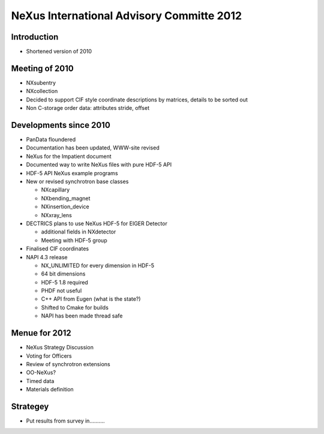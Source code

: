 NeXus International Advisory Committe 2012
============================================

Introduction
------------------

* Shortened version of 2010


Meeting of 2010
--------------------

* NXsubentry
* NXcollection
* Decided to support CIF style coordinate descriptions by matrices, details 
  to be sorted out
* Non C-storage order data: attributes stride, offset

 

Developments since 2010
--------------------------

* PanData floundered
* Documentation has been updated, WWW-site revised
* NeXus for the Impatient document
* Documented way to write NeXus files with pure HDF-5 API
* HDF-5 API NeXus example programs
* New or revised synchrotron base classes

  * NXcapillary
  * NXbending_magnet
  * NXinsertion_device
  * NXxray_lens

* DECTRICS plans to use NeXus HDF-5 for EIGER Detector

  * additional fields in NXdetector
  * Meeting with HDF-5 group

* Finalised CIF coordinates
* NAPI 4.3 release

  * NX_UNLIMITED for every dimension in HDF-5
  * 64 bit dimensions
  * HDF-5 1.8 required
  * PHDF not useful
  * C++ API from Eugen (what is the state?)
  * Shifted to Cmake for builds
  * NAPI has been made thread safe



Menue for 2012
----------------- 

* NeXus Strategy Discussion
* Voting for Officers
* Review of synchrotron extensions
* OO-NeXus?
* Timed data
* Materials definition


Strategey
-----------------

* Put results from survey in..........
